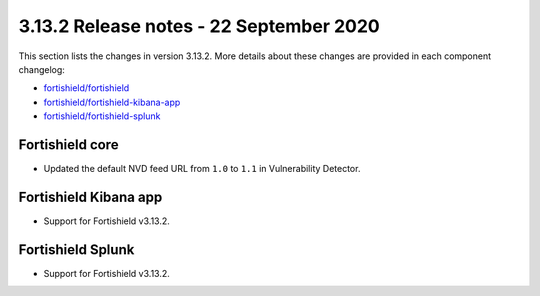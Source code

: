 .. Copyright (C) 2015, Fortishield, Inc.

.. meta::
  :description: Fortishield 3.13.2 has been released. Check out our release notes to discover the changes and additions of this release.

.. _release_3_13_2:

3.13.2 Release notes - 22 September 2020
========================================

This section lists the changes in version 3.13.2. More details about these changes are provided in each component changelog:

- `fortishield/fortishield <https://github.com/fortishield/fortishield/blob/v3.13.2/CHANGELOG.md>`_
- `fortishield/fortishield-kibana-app <https://github.com/fortishield/fortishield-kibana-app/blob/3.13.2-7.9.1/CHANGELOG.md>`_
- `fortishield/fortishield-splunk <https://github.com/fortishield/fortishield-splunk/blob/3.13-8.0/CHANGELOG.md>`_

Fortishield core
----------

- Updated the default NVD feed URL from ``1.0`` to ``1.1`` in Vulnerability Detector.

Fortishield Kibana app
----------------

- Support for Fortishield v3.13.2.

Fortishield Splunk
------------

- Support for Fortishield v3.13.2.
